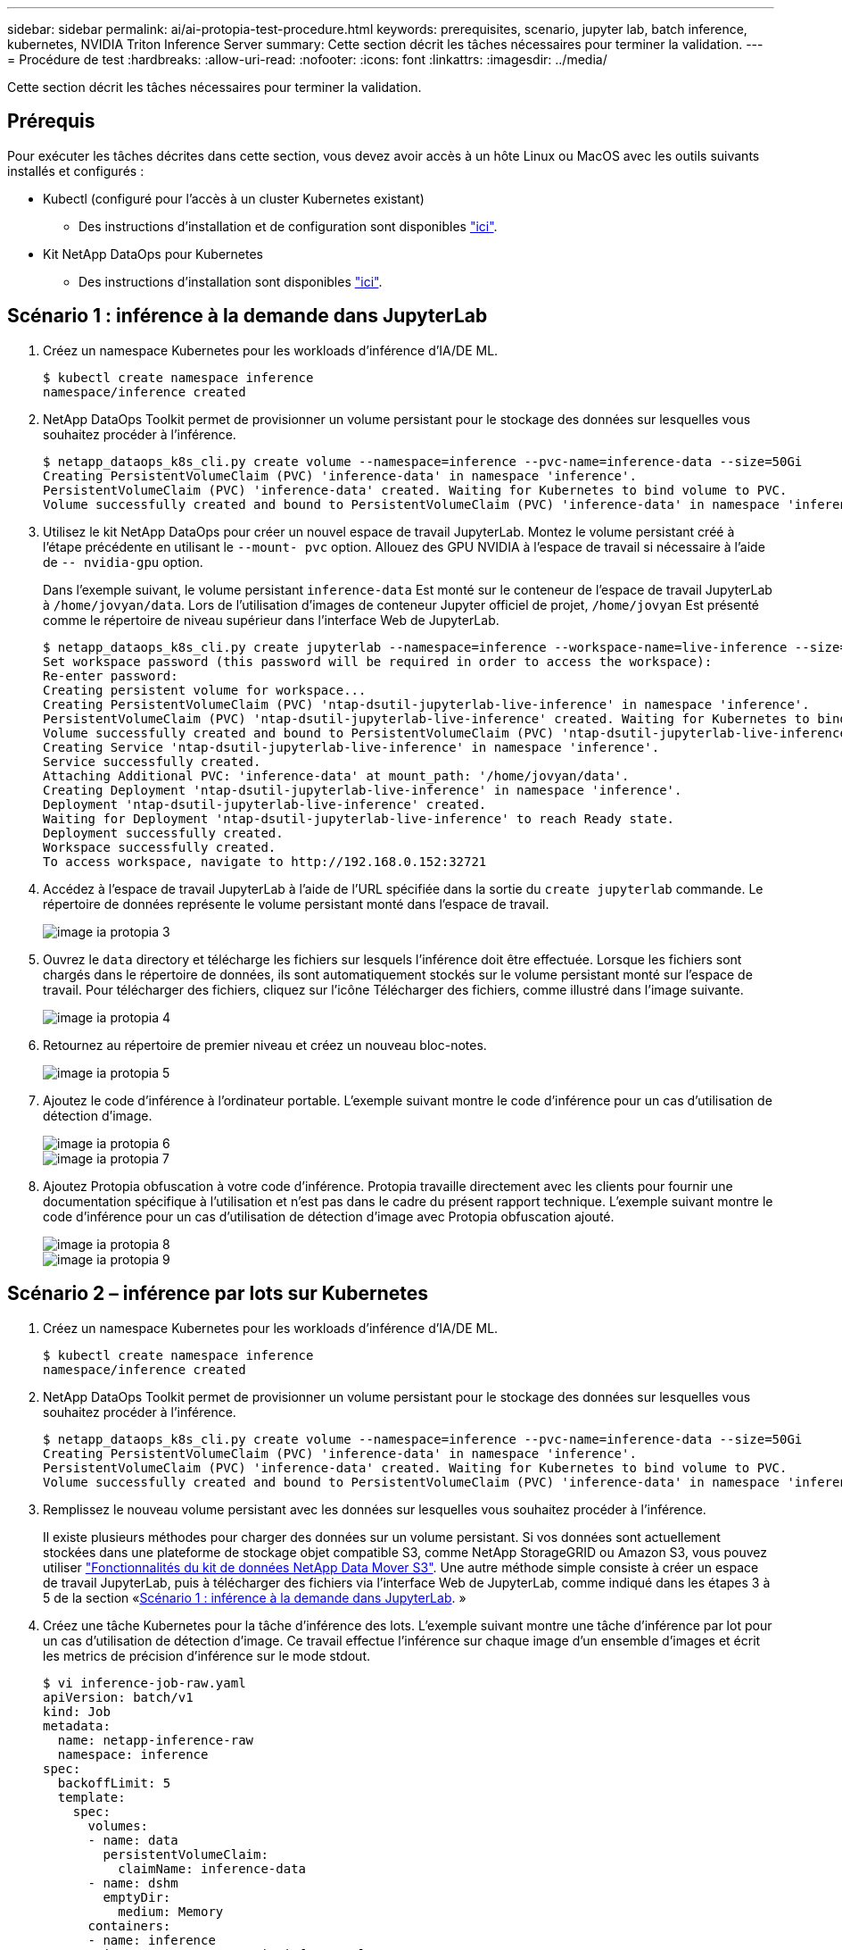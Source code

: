 ---
sidebar: sidebar 
permalink: ai/ai-protopia-test-procedure.html 
keywords: prerequisites, scenario, jupyter lab, batch inference, kubernetes, NVIDIA Triton Inference Server 
summary: Cette section décrit les tâches nécessaires pour terminer la validation. 
---
= Procédure de test
:hardbreaks:
:allow-uri-read: 
:nofooter: 
:icons: font
:linkattrs: 
:imagesdir: ../media/


[role="lead"]
Cette section décrit les tâches nécessaires pour terminer la validation.



== Prérequis

Pour exécuter les tâches décrites dans cette section, vous devez avoir accès à un hôte Linux ou MacOS avec les outils suivants installés et configurés :

* Kubectl (configuré pour l'accès à un cluster Kubernetes existant)
+
** Des instructions d'installation et de configuration sont disponibles https://kubernetes.io/docs/tasks/tools/["ici"^].


* Kit NetApp DataOps pour Kubernetes
+
** Des instructions d'installation sont disponibles https://github.com/NetApp/netapp-dataops-toolkit/tree/main/netapp_dataops_k8s["ici"^].






== Scénario 1 : inférence à la demande dans JupyterLab

. Créez un namespace Kubernetes pour les workloads d'inférence d'IA/DE ML.
+
....
$ kubectl create namespace inference
namespace/inference created
....
. NetApp DataOps Toolkit permet de provisionner un volume persistant pour le stockage des données sur lesquelles vous souhaitez procéder à l'inférence.
+
....
$ netapp_dataops_k8s_cli.py create volume --namespace=inference --pvc-name=inference-data --size=50Gi
Creating PersistentVolumeClaim (PVC) 'inference-data' in namespace 'inference'.
PersistentVolumeClaim (PVC) 'inference-data' created. Waiting for Kubernetes to bind volume to PVC.
Volume successfully created and bound to PersistentVolumeClaim (PVC) 'inference-data' in namespace 'inference'.
....
. Utilisez le kit NetApp DataOps pour créer un nouvel espace de travail JupyterLab. Montez le volume persistant créé à l'étape précédente en utilisant le `--mount- pvc` option. Allouez des GPU NVIDIA à l'espace de travail si nécessaire à l'aide de `-- nvidia-gpu` option.
+
Dans l'exemple suivant, le volume persistant `inference-data` Est monté sur le conteneur de l'espace de travail JupyterLab à `/home/jovyan/data`. Lors de l'utilisation d'images de conteneur Jupyter officiel de projet, `/home/jovyan` Est présenté comme le répertoire de niveau supérieur dans l'interface Web de JupyterLab.

+
....
$ netapp_dataops_k8s_cli.py create jupyterlab --namespace=inference --workspace-name=live-inference --size=50Gi --nvidia-gpu=2 --mount-pvc=inference-data:/home/jovyan/data
Set workspace password (this password will be required in order to access the workspace):
Re-enter password:
Creating persistent volume for workspace...
Creating PersistentVolumeClaim (PVC) 'ntap-dsutil-jupyterlab-live-inference' in namespace 'inference'.
PersistentVolumeClaim (PVC) 'ntap-dsutil-jupyterlab-live-inference' created. Waiting for Kubernetes to bind volume to PVC.
Volume successfully created and bound to PersistentVolumeClaim (PVC) 'ntap-dsutil-jupyterlab-live-inference' in namespace 'inference'.
Creating Service 'ntap-dsutil-jupyterlab-live-inference' in namespace 'inference'.
Service successfully created.
Attaching Additional PVC: 'inference-data' at mount_path: '/home/jovyan/data'.
Creating Deployment 'ntap-dsutil-jupyterlab-live-inference' in namespace 'inference'.
Deployment 'ntap-dsutil-jupyterlab-live-inference' created.
Waiting for Deployment 'ntap-dsutil-jupyterlab-live-inference' to reach Ready state.
Deployment successfully created.
Workspace successfully created.
To access workspace, navigate to http://192.168.0.152:32721
....
. Accédez à l'espace de travail JupyterLab à l'aide de l'URL spécifiée dans la sortie du `create jupyterlab` commande. Le répertoire de données représente le volume persistant monté dans l'espace de travail.
+
image::ai-protopia-image3.png[image ia protopia 3]

. Ouvrez le `data` directory et télécharge les fichiers sur lesquels l'inférence doit être effectuée. Lorsque les fichiers sont chargés dans le répertoire de données, ils sont automatiquement stockés sur le volume persistant monté sur l'espace de travail. Pour télécharger des fichiers, cliquez sur l'icône Télécharger des fichiers, comme illustré dans l'image suivante.
+
image::ai-protopia-image4.png[image ia protopia 4]

. Retournez au répertoire de premier niveau et créez un nouveau bloc-notes.
+
image::ai-protopia-image5.png[image ia protopia 5]

. Ajoutez le code d'inférence à l'ordinateur portable. L'exemple suivant montre le code d'inférence pour un cas d'utilisation de détection d'image.
+
image::ai-protopia-image6.png[image ia protopia 6]

+
image::ai-protopia-image7.png[image ia protopia 7]

. Ajoutez Protopia obfuscation à votre code d'inférence. Protopia travaille directement avec les clients pour fournir une documentation spécifique à l'utilisation et n'est pas dans le cadre du présent rapport technique. L'exemple suivant montre le code d'inférence pour un cas d'utilisation de détection d'image avec Protopia obfuscation ajouté.
+
image::ai-protopia-image8.png[image ia protopia 8]

+
image::ai-protopia-image9.png[image ia protopia 9]





== Scénario 2 – inférence par lots sur Kubernetes

. Créez un namespace Kubernetes pour les workloads d'inférence d'IA/DE ML.
+
....
$ kubectl create namespace inference
namespace/inference created
....
. NetApp DataOps Toolkit permet de provisionner un volume persistant pour le stockage des données sur lesquelles vous souhaitez procéder à l'inférence.
+
....
$ netapp_dataops_k8s_cli.py create volume --namespace=inference --pvc-name=inference-data --size=50Gi
Creating PersistentVolumeClaim (PVC) 'inference-data' in namespace 'inference'.
PersistentVolumeClaim (PVC) 'inference-data' created. Waiting for Kubernetes to bind volume to PVC.
Volume successfully created and bound to PersistentVolumeClaim (PVC) 'inference-data' in namespace 'inference'.
....
. Remplissez le nouveau volume persistant avec les données sur lesquelles vous souhaitez procéder à l'inférence.
+
Il existe plusieurs méthodes pour charger des données sur un volume persistant. Si vos données sont actuellement stockées dans une plateforme de stockage objet compatible S3, comme NetApp StorageGRID ou Amazon S3, vous pouvez utiliser https://github.com/NetApp/netapp-dataops-toolkit/blob/main/netapp_dataops_k8s/docs/data_movement.md["Fonctionnalités du kit de données NetApp Data Mover S3"^]. Une autre méthode simple consiste à créer un espace de travail JupyterLab, puis à télécharger des fichiers via l'interface Web de JupyterLab, comme indiqué dans les étapes 3 à 5 de la section «<<Scénario 1 : inférence à la demande dans JupyterLab>>. »

. Créez une tâche Kubernetes pour la tâche d'inférence des lots. L'exemple suivant montre une tâche d'inférence par lot pour un cas d'utilisation de détection d'image. Ce travail effectue l'inférence sur chaque image d'un ensemble d'images et écrit les metrics de précision d'inférence sur le mode stdout.
+
....
$ vi inference-job-raw.yaml
apiVersion: batch/v1
kind: Job
metadata:
  name: netapp-inference-raw
  namespace: inference
spec:
  backoffLimit: 5
  template:
    spec:
      volumes:
      - name: data
        persistentVolumeClaim:
          claimName: inference-data
      - name: dshm
        emptyDir:
          medium: Memory
      containers:
      - name: inference
        image:: netapp-protopia-inference:latest
        imagePullPolicy: IfNotPresent
        command: ["python3", "run-accuracy-measurement.py", "--dataset", "/data/netapp-face-detection/FDDB"]
        resources:
          limits:
            nvidia.com/gpu: 2
        volumeMounts:
        - mountPath: /data
          name: data
        - mountPath: /dev/shm
          name: dshm
      restartPolicy: Never
$ kubectl create -f inference-job-raw.yaml
job.batch/netapp-inference-raw created
....
. Vérifiez que la tâche d'inférence a été correctement terminée.
+
....
$ kubectl -n inference logs netapp-inference-raw-255sp
100%|██████████| 89/89 [00:52<00:00,  1.68it/s]
Reading Predictions : 100%|██████████| 10/10 [00:01<00:00,  6.23it/s]
Predicting ... : 100%|██████████| 10/10 [00:16<00:00,  1.64s/it]
==================== Results ====================
FDDB-fold-1 Val AP: 0.9491256561145955
FDDB-fold-2 Val AP: 0.9205024466101926
FDDB-fold-3 Val AP: 0.9253013871078468
FDDB-fold-4 Val AP: 0.9399781485863011
FDDB-fold-5 Val AP: 0.9504280149478732
FDDB-fold-6 Val AP: 0.9416473519339292
FDDB-fold-7 Val AP: 0.9241631566241117
FDDB-fold-8 Val AP: 0.9072663297546659
FDDB-fold-9 Val AP: 0.9339648715035469
FDDB-fold-10 Val AP: 0.9447707905560152
FDDB Dataset Average AP: 0.9337148153739079
=================================================
mAP: 0.9337148153739079
....
. Ajoutez Protopia obfuscation à votre travail d'inférence. Vous trouverez des instructions spécifiques à chaque cas pour ajouter des objets de Protopia directement à partir de Protopia, qui ne sont pas dans le cadre de ce rapport technique. L'exemple suivant montre un travail d'inférence par lot pour un cas d'utilisation de détection de face avec l'obfuscation Protopia ajouté à l'aide d'une valeur ALPHA de 0.8. Cette tâche applique l'obfuscation de Protopia avant d'effectuer l'inférence pour chaque image d'un ensemble d'images, puis écrit les metrics de précision de l'inférence dans le système.
+
Nous avons répété cette étape pour les valeurs ALPHA 0.05, 0.1, 0.2, 0.4, 0.6, 0.8, 0.9 et 0.95. Les résultats sont présentés dans la link:ai-protopia-inferencing-accuracy-comparison.html["« Comparaison de la précision de l'inférence »."]

+
....
$ vi inference-job-protopia-0.8.yaml
apiVersion: batch/v1
kind: Job
metadata:
  name: netapp-inference-protopia-0.8
  namespace: inference
spec:
  backoffLimit: 5
  template:
    spec:
      volumes:
      - name: data
        persistentVolumeClaim:
          claimName: inference-data
      - name: dshm
        emptyDir:
          medium: Memory
      containers:
      - name: inference
        image:: netapp-protopia-inference:latest
        imagePullPolicy: IfNotPresent
        env:
        - name: ALPHA
          value: "0.8"
        command: ["python3", "run-accuracy-measurement.py", "--dataset", "/data/netapp-face-detection/FDDB", "--alpha", "$(ALPHA)", "--noisy"]
        resources:
          limits:
            nvidia.com/gpu: 2
        volumeMounts:
        - mountPath: /data
          name: data
        - mountPath: /dev/shm
          name: dshm
      restartPolicy: Never
$ kubectl create -f inference-job-protopia-0.8.yaml
job.batch/netapp-inference-protopia-0.8 created
....
. Vérifiez que la tâche d'inférence a été correctement terminée.
+
....
$ kubectl -n inference logs netapp-inference-protopia-0.8-b4dkz
100%|██████████| 89/89 [01:05<00:00,  1.37it/s]
Reading Predictions : 100%|██████████| 10/10 [00:02<00:00,  3.67it/s]
Predicting ... : 100%|██████████| 10/10 [00:22<00:00,  2.24s/it]
==================== Results ====================
FDDB-fold-1 Val AP: 0.8953066115834589
FDDB-fold-2 Val AP: 0.8819580264029936
FDDB-fold-3 Val AP: 0.8781107458462862
FDDB-fold-4 Val AP: 0.9085731346308461
FDDB-fold-5 Val AP: 0.9166445508275378
FDDB-fold-6 Val AP: 0.9101178994188819
FDDB-fold-7 Val AP: 0.8383443678423771
FDDB-fold-8 Val AP: 0.8476311547659464
FDDB-fold-9 Val AP: 0.8739624502111121
FDDB-fold-10 Val AP: 0.8905468076424851
FDDB Dataset Average AP: 0.8841195749171925
=================================================
mAP: 0.8841195749171925
....




== Scénario 3 – NVIDIA Triton Inférence Server

. Créez un namespace Kubernetes pour les workloads d'inférence d'IA/DE ML.
+
....
$ kubectl create namespace inference
namespace/inference created
....
. Utilisez le kit NetApp DataOps Toolkit pour provisionner un volume persistant à utiliser comme référentiel de modèles pour le serveur NVIDIA Triton Inférence.
+
....
$ netapp_dataops_k8s_cli.py create volume --namespace=inference --pvc-name=triton-model-repo --size=100Gi
Creating PersistentVolumeClaim (PVC) 'triton-model-repo' in namespace 'inference'.
PersistentVolumeClaim (PVC) 'triton-model-repo' created. Waiting for Kubernetes to bind volume to PVC.
Volume successfully created and bound to PersistentVolumeClaim (PVC) 'triton-model-repo' in namespace 'inference'.
....
. Stockez votre modèle sur le nouveau volume persistant dans un https://github.com/triton-inference-server/server/blob/main/docs/user_guide/model_repository.md["format"^] C'est reconnu par le serveur NVIDIA Triton Inférence Server.
+
Il existe plusieurs méthodes pour charger des données sur un volume persistant. Une méthode simple consiste à créer un espace de travail JupyterLab, puis à télécharger des fichiers via l'interface Web de JupyterLab, comme indiqué dans les étapes 3 à 5 de la section «<<Scénario 1 : inférence à la demande dans JupyterLab>>. ”

. Utilisez le kit NetApp DataOps pour déployer une nouvelle instance NVIDIA Triton Inférence Server.
+
....
$ netapp_dataops_k8s_cli.py create triton-server --namespace=inference --server-name=netapp-inference --model-repo-pvc-name=triton-model-repo
Creating Service 'ntap-dsutil-triton-netapp-inference' in namespace 'inference'.
Service successfully created.
Creating Deployment 'ntap-dsutil-triton-netapp-inference' in namespace 'inference'.
Deployment 'ntap-dsutil-triton-netapp-inference' created.
Waiting for Deployment 'ntap-dsutil-triton-netapp-inference' to reach Ready state.
Deployment successfully created.
Server successfully created.
Server endpoints:
http: 192.168.0.152: 31208
grpc: 192.168.0.152: 32736
metrics: 192.168.0.152: 30009/metrics
....
. Utilisez un SDK client Triton pour effectuer une tâche d'inférence. L'extrait de code Python suivant utilise le SDK client Triton Python pour effectuer une tâche d'inférence pour un cas d'utilisation de détection de visage. Cet exemple appelle l'API Triton et transmet une image pour l'inférence. Le serveur Triton Inférence reçoit ensuite la requête, appelle le modèle et renvoie la sortie d'inférence dans le cadre des résultats de l'API.
+
....
# get current frame
frame = input_image
# preprocess input
preprocessed_input = preprocess_input(frame)
preprocessed_input = torch.Tensor(preprocessed_input).to(device)
# run forward pass
clean_activation = clean_model_head(preprocessed_input)  # runs the first few layers
######################################################################################
#          pass clean image to Triton Inference Server API for inferencing           #
######################################################################################
triton_client = httpclient.InferenceServerClient(url="192.168.0.152:31208", verbose=False)
model_name = "face_detection_base"
inputs = []
outputs = []
inputs.append(httpclient.InferInput("INPUT__0", [1, 128, 32, 32], "FP32"))
inputs[0].set_data_from_numpy(clean_activation.detach().cpu().numpy(), binary_data=False)
outputs.append(httpclient.InferRequestedOutput("OUTPUT__0", binary_data=False))
outputs.append(httpclient.InferRequestedOutput("OUTPUT__1", binary_data=False))
results = triton_client.infer(
    model_name,
    inputs,
    outputs=outputs,
    #query_params=query_params,
    headers=None,
    request_compression_algorithm=None,
    response_compression_algorithm=None)
#print(results.get_response())
statistics = triton_client.get_inference_statistics(model_name=model_name, headers=None)
print(statistics)
if len(statistics["model_stats"]) != 1:
    print("FAILED: Inference Statistics")
    sys.exit(1)

loc_numpy = results.as_numpy("OUTPUT__0")
pred_numpy = results.as_numpy("OUTPUT__1")
######################################################################################
# postprocess output
clean_pred = (loc_numpy, pred_numpy)
clean_outputs = postprocess_outputs(
    clean_pred, [[input_image_width, input_image_height]], priors, THRESHOLD
)
# draw rectangles
clean_frame = copy.deepcopy(frame)  # needs to be deep copy
for (x1, y1, x2, y2, s) in clean_outputs[0]:
    x1, y1 = int(x1), int(y1)
    x2, y2 = int(x2), int(y2)
    cv2.rectangle(clean_frame, (x1, y1), (x2, y2), (0, 0, 255), 4)
....
. Ajoutez Protopia obfuscation à votre code d'inférence. Vous trouverez des instructions propres à chaque cas pour ajouter des obfuscations Protopia directement à partir de Protopia ; cependant, ce processus n'est pas dans le cadre de ce rapport technique. L'exemple suivant montre le même code Python que celui indiqué à l'étape 5 précédente, mais avec l'obfuscation Protopia ajouté.
+
Notez que l'obfuscation Protopia est appliquée à l'image avant de la transmettre à l'API Triton. Ainsi, l'image non obfusquée ne quitte jamais la machine locale. Seule l'image masquée est transmise sur le réseau. Ce flux de production s'applique aux cas où les données sont collectées dans une zone de confiance, mais doivent ensuite être transférées en dehors de cette zone de confiance pour l'inférence. Sans l'obfuscation Protopia, il n'est pas possible d'implémenter ce type de flux de travail sans que des données sensibles quittent la zone de confiance.

+
....
# get current frame
frame = input_image
# preprocess input
preprocessed_input = preprocess_input(frame)
preprocessed_input = torch.Tensor(preprocessed_input).to(device)
# run forward pass
not_noisy_activation = noisy_model_head(preprocessed_input)  # runs the first few layers
##################################################################
#          obfuscate image locally prior to inferencing          #
#          SINGLE ADITIONAL LINE FOR PRIVATE INFERENCE           #
##################################################################
noisy_activation = noisy_model_noise(not_noisy_activation)
##################################################################
###########################################################################################
#          pass obfuscated image to Triton Inference Server API for inferencing           #
###########################################################################################
triton_client = httpclient.InferenceServerClient(url="192.168.0.152:31208", verbose=False)
model_name = "face_detection_noisy"
inputs = []
outputs = []
inputs.append(httpclient.InferInput("INPUT__0", [1, 128, 32, 32], "FP32"))
inputs[0].set_data_from_numpy(noisy_activation.detach().cpu().numpy(), binary_data=False)
outputs.append(httpclient.InferRequestedOutput("OUTPUT__0", binary_data=False))
outputs.append(httpclient.InferRequestedOutput("OUTPUT__1", binary_data=False))
results = triton_client.infer(
    model_name,
    inputs,
    outputs=outputs,
    #query_params=query_params,
    headers=None,
    request_compression_algorithm=None,
    response_compression_algorithm=None)
#print(results.get_response())
statistics = triton_client.get_inference_statistics(model_name=model_name, headers=None)
print(statistics)
if len(statistics["model_stats"]) != 1:
    print("FAILED: Inference Statistics")
    sys.exit(1)

loc_numpy = results.as_numpy("OUTPUT__0")
pred_numpy = results.as_numpy("OUTPUT__1")
###########################################################################################

# postprocess output
noisy_pred = (loc_numpy, pred_numpy)
noisy_outputs = postprocess_outputs(
    noisy_pred, [[input_image_width, input_image_height]], priors, THRESHOLD * 0.5
)
# get reconstruction of the noisy activation
noisy_reconstruction = decoder_function(noisy_activation)
noisy_reconstruction = noisy_reconstruction.detach().cpu().numpy()[0]
noisy_reconstruction = unpreprocess_output(
    noisy_reconstruction, (input_image_width, input_image_height), True
).astype(np.uint8)
# draw rectangles
for (x1, y1, x2, y2, s) in noisy_outputs[0]:
    x1, y1 = int(x1), int(y1)
    x2, y2 = int(x2), int(y2)
    cv2.rectangle(noisy_reconstruction, (x1, y1), (x2, y2), (0, 0, 255), 4)
....

